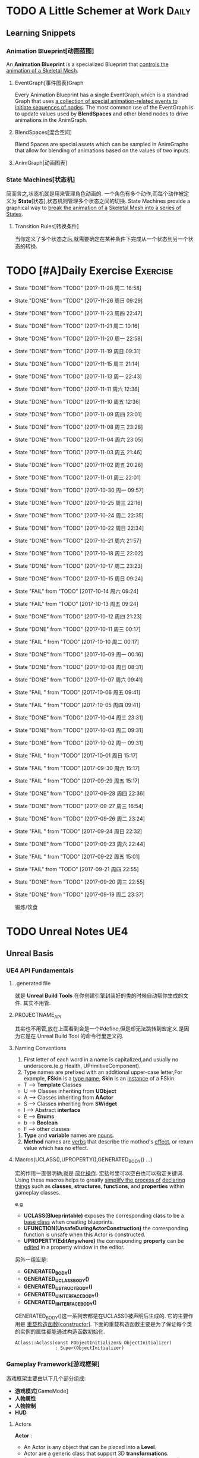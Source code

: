 * TODO A Little Schemer at Work                                         :Daily:
** Learning Snippets
*** Animation Blueprint[动画蓝图]
    An *Animation Blueprint* is a specialized Blueprint that _controls the_
    _animation of a Skeletal Mesh_.
**** EventGraph[事件图表]Graph
     Every Animation Blueprint has a single EventGraph,which is a standrad
     Graph that uses _a collection of special animation-related events to_
     _initiate sequences of nodes_.
     The most common use of the EventGraph is to update values used by
     *BlendSpaces* and other blend nodes to drive animations in the AnimGraph.
**** BlendSpaces[混合空间]
      Blend Spaces are special assets which can be sampled in AnimGraphs that
      allow for blending of animations based on the values of two inputs.
**** AnimGraph[动画图表]
*** State Machines[状态机]
    简而言之,状态机就是用来管理角色动画的.
    一个角色有多个动作,而每个动作被定义为 *State*[状态],状态机则管理多个状态之间的切换.
    State Machines provide a graphical way to _break the animation of a_
    _Skeletal Mesh into a series of States_.
**** Transition Rules[转换条件]
     当你定义了多个状态之后,就需要确定在某种条件下完成从一个状态到另一个状态的转换.

* TODO [#A]Daily Exercise                                          :Exercise:
  SCHEDULED: <2017-11-28 周二 23:30 +2d>
   :PROPERTIES:
   :LAST_REPEAT: [2017-11-29 周三 16:58]
   :END:

   - State "DONE"       from "TODO"       [2017-11-28 周二 16:58]
   - State "DONE"       from "TODO"       [2017-11-26 周日 09:29]
   - State "DONE"       from "TODO"       [2017-11-23 周四 22:47]
   - State "DONE"       from "TODO"       [2017-11-21 周二 10:16]
   - State "DONE"       from "TODO"       [2017-11-20 周一 22:58]
   - State "DONE"       from "TODO"       [2017-11-19 周日 09:31]
   - State "DONE"       from "TODO"       [2017-11-15 周三 21:14]
   - State "DONE"       from "TODO"       [2017-11-13 周一 22:43]
   - State "DONE"       from "TODO"       [2017-11-11 周六 12:36]
   - State "DONE"       from "TODO"       [2017-11-10 周五 12:36]
   - State "DONE"       from "TODO"       [2017-11-09 周四 23:01]
   - State "DONE"       from "TODO"       [2017-11-08 周三 23:28]
   - State "DONE"       from "TODO"       [2017-11-04 周六 23:05]
   - State "DONE"       from "TODO"       [2017-11-03 周五 21:46]
   - State "DONE"       from "TODO"       [2017-11-02 周五 20:26]
   - State "DONE"       from "TODO"       [2017-11-01 周三 22:01]
   - State "DONE"       from "TODO"       [2017-10-30 周一 09:57]
   - State "DONE"       from "TODO"       [2017-10-25 周三 22:16]
   - State "DONE"       from "TODO"       [2017-10-24 周二 22:35]
   - State "DONE"       from "TODO"       [2017-10-22 周日 22:34]
   - State "DONE"       from "TODO"       [2017-10-21 周六 21:57]
   - State "DONE"       from "TODO"       [2017-10-18 周三 22:02]
   - State "DONE"       from "TODO"       [2017-10-17 周二 23:23]
   - State "DONE"       from "TODO"       [2017-10-15 周日 09:24]
   - State "FAIL"       from "TODO"       [2017-10-14 周六 09:24]
   - State "FAIL"       from "TODO"       [2017-10-13 周五 09:24]
   - State "DONE"       from "TODO"       [2017-10-12 周四 21:23]
   - State "DONE"       from "TODO"       [2017-10-11 周三 00:17]
   - State "FAIL "      from "TODO"       [2017-10-10 周二 00:17]
   - State "DONE"       from "TODO"       [2017-10-09 周一 00:16]
   - State "DONE"       from "TODO"       [2017-10-08 周日 08:31]
   - State "DONE"       from "TODO"       [2017-10-07 周六 09:41]
   - State "FAIL "      from "TODO"       [2017-10-06 周五 09:41]
   - State "FAIL "      from "TODO"       [2017-10-05 周四 09:41]
   - State "DONE"       from "TODO"       [2017-10-04 周三 23:31]
   - State "DONE"       from "TODO"       [2017-10-03 周二 09:31]
   - State "DONE"       from "TODO"       [2017-10-02 周一 09:31]
   - State "FAIL "      from "TODO"       [2017-10-01 周日 15:17]
   - State "FAIL "      from "TODO"       [2017-09-30 周六 15:17]
   - State "FAIL "      from "TODO"       [2017-09-29 周五 15:17]
   - State "DONE"       from "TODO"       [2017-09-28 周四 22:36]
   - State "DONE"       from "TODO"       [2017-09-27 周三 16:54]
   - State "DONE"       from "TODO"       [2017-09-26 周二 23:24]
   - State "FAIL "      from "TODO"       [2017-09-24 周日 22:32]
   - State "DONE"       from "TODO"       [2017-09-23 周六 22:44]
   - State "FAIL "      from "TODO"       [2017-09-22 周五 15:01]
   - State "FAIL"       from "TODO"       [2017-09-21 周四 22:55]
   - State "DONE"       from "TODO"       [2017-09-20 周三 22:55]
   - State "DONE"       from "TODO"       [2017-09-19 周二 23:37]
       
       锻炼/饮食

* TODO Unreal Notes                                                     :UE4:
** Unreal Basis
*** UE4 API Fundamentals
**** .generated file
     就是 *Unreal Build Tools* 在你创建引擎封装好的类的时候自动帮你生成的文件.
     其实不用管.
**** PROJECTNAME_API
     其实也不用管,放在上面看到会是一个#define,但是却无法跳转到宏定义,是因为它是在 Unreal
     Build Tool 的命令行里定义的.
**** Naming Conventions
      1. First letter of each word in a name is capitalized,and usually 
         no underscore.(e.g Health, UPrimitiveComponent).
      2. Type names are prefixed with an additional upper-case letter,For 
         example, *FSkin* is a _type name_, *Skin* is an _instance_ of a
         FSkin.

      - T --> *Template* Classes
      - U --> Classes inheriting from *UObject*
      - A --> Classes inheriting from *AActor*
      - S --> Classes inheriting from *SWidget*
      - I --> Abstract *interface*
      - E --> *Enums*
      - b --> *Boolean*
      - F --> other classes

      3. *Type* and *variable* names are _nouns_.
      4. *Method* names are _verbs_ that describe the mothod's _effect_,
         or return value which has no effect.
       
**** Macros(UCLASS(),UPROPERTY(),GENERATED_BODY() ...)
      宏的作用一直很明确,就是 _简化操作_.
      宏括号里可以空白也可以指定关键词.
      Using these macros helps to greatly _simplify the process of_
      _declaring things_ such as *classes*, *structures*, *functions*,
      and *properties* within gameplay classes.
     
      e.g
      - *UCLASS(Blueprintable)*
        exposes the corresponding class to be a _base class_ when creating
        blueprints.
      - *UFUNCTION(UnsafeDuringActorConstruction)*
        the corresponding function is unsafe when this Actor is constructed.
      - *UPROPERTY(EditAnywhere)*
        the corresponding *property* can be _edited_ in a property window 
        in the editor.

      另外一组宏是:
      - *GENERATED_BODY()*
      - *GENERATED_UCLASS_BODY()*
      - *GENERATED_USTRUCT_BODY()*
      - *GENERATED_UINTERFACE_BODY()*
      - *GENERATED_IINTERFACE_BODY()*
      GENERATED_BODY()这一系列宏都是在UCLASS()被声明后生成的.
      它的主要作用是 _重载构造函数[constructor]_.
      下面的重载构造函数主要是为了保证每个类的实例的属性都能通过构造函数初始化.
      #+BEGIN_SRC C++
      AClass::Aclass(const FObjectInitializer& ObjectInitializer) 
                     : Super(ObjectInitializer)
      #+END_SRC
*** Gameplay Framework[游戏框架]
    游戏框架主要由以下几个部分组成:
    - *游戏模式*[GameMode]
    - *人物属性*
    - *人物控制*
    - *HUD*
**** Actors
     *Actor* : 
     - An Actor is any object that can be placed into a *Level*.
     - Actor are a generic class that support 3D *transformations*.
     - Actor can be created(spawned) and destroyed through gameplay code.
     简言而之,Actor就是 1) _存在于关卡中_ 2)可以被 _创造或销毁_ 的 3)具有3D _变换属性_ 的物体.

     *Pawn* :
     - The Pawn is the base class of all *Actors* that  _can be controlled by players or AI_.
       Pawn就是能被玩家或者AI *控制*[controlled] 的 *Actor*.
     - A Pawn is the physical representation of a player or AI entity within the world. 
       一个Pawn不仅有实体,并且还能与世界产生某些物理上的交互(如碰撞).

     *Character*
     - A *Character* is a *Pawn* With the addtion of a *CharacterMovementComponent*, a 
       *CapsuleComponent* and a *SkeletalMeshComponent*,which can walk, run, jump, fly 
       and swim through the world.
       一个 *Character* 就是多了 *人物移动*, *人物骨骼* 和 *人物碰撞体积*  等 *组件*[component]
       的 *Actor*.
**** Controllers
     *Controller* :
     Controllers are non-physical Actors that can _possess a Pawn to control its actions_.
     Controller是 1)不具有物理性质的 2)控制Pawn行动的 3)Actor.

     Controllers receive notifications for many of the *events* occuring for the Pawn they
     are controlling.
     Controller 会频繁的处理关于它控制的Pawn的 *事件* 的消息.(对玩家操作的实时反馈)
**** UI & Camera
***** UI
          A game interface generally consists of two main elements:
          - HUD
          - User Interface

       *HUD*[Heads Up Display]
      主要用来 *Display*[表现] 玩家当前的状态(生命值,道具,所处地图位置等)
      通常这些信息是 *non-interactive*[不可交互]的.

      *UI*[User Interface]
      主要用来对游戏参数进行设置,最典型的例子就是 *菜单*[menu].
      它是可 *交互*[interactive] 的对象.

      *Canvas*
      The Canvas is an object that can be used during the render loop of the HUD to draw 
      elements - _text,texture and material tiles_.

      *Slate*
***** Camera
****** CameraComponent
       Camera在游戏中的作用如同人的眼睛.每个 *PlayerController* 都有一个 *Camera*.
       在UE4里, *CameraComponent* 可以设置两种 *模式*[mode],
       - Perspective[透视]
         在透视模式下,观察到的东西符合近大远小的规则,看起来更具有立体感.
       - Orthographic[正交]
         正交模式下,看东西更像是平面的.
         *FOV*(field of view)[视场]
****** PlayerCameraManager
             它是一个CameraManager,主要作用在于:
             - blending pending view targets.
             - debug cameras triggered console commands.
             - queries the *ViewTarget* for what to do for the camera's viewpoint.
             - all other camera settings.
               
               *ViewTarget*[观察目标]
               作用在于给 *PlayerCameraManager* 一个理想的 POV(Point of View),
               一个 *ViewTarget* 包含了以下三个信息:
               1. target Actor
               2. Controller of the target Actor
               3. PlayerState
****** SprintArm[弹簧臂]
           SprintArm的主要作用就是在处理人物移动时,摄像头不会及时跟随,而是像弹簧一样
           通过一定的收缩时间来体现镜头的跟随.
**** Rules of a Game[游戏规则]
         描述游戏的 *规则*.
         有两个类来处理游戏的相关信息:
         1. *GameMode*
           主要用于设定游戏规则,比如:
            - 呈现的人物数量,允许的最大人物上限.
            - 人物怎样出现在游戏中,比如初始位置等.
            - 是否可以暂停游戏.
            - 胜利条件/失败条件.
         2. *GameState*
            游戏开始后发生的 _游戏规则相关的事件信息_ 需要被所有玩家共享和同步,包括有:
            - 游戏运行时间(运行了多久)
            - 每个player加入的时间
            - 游戏是否已经开始
*** Gameplay Elements[游戏元素]
    
* TODO [#A] D3D Learning                                              :D3D:
** TODO 0.MATHEMATICAL PREREQUISITES
*** DONE 0.1 Vector Algebra
    CLOSED: [2017-09-13 周三 17:26]
    *Vector*[向量],是电子游戏里最基础的数学元素.我们可以用向量来表现很多东西:
    *position*[位置], *displacements*[位移], *direction*[方向],
    *velocity*[速度], *force*[力] 等等.
    --> *computer graphics* / *collision detection* / *physical simulation*

**** Vectors[向量]
     向量,就是具有 *大小*[magnitude]和 *方向*[direction]的 *量*[quantity].
     我们把向量箭头位置叫做 *head*[头],相反位置叫做 *tail*[尾].
     (tail)---->(head)

     - Quantities that possess _both magnitude and direction_ are called
       *vector-valued quantities*.
       e.g
       forces,displacements,velocities.

     - Or just _specify pure directions_.

**** Vectors and Coordinate Systems
     在定义了vector之后,我们必须要考虑在三维空间内怎么描述它.
     因而,诞生了 *3d coordinate system*[三维坐标系],它可以将所有的vector的 *tail* 
     都放到 *origin* [原点].
     这样,我们就可以通过vector的 *head* 的位置信息来描述一个vector,v = (x,y,z).
     所以,在不同的坐标系中,同一个vector会有不同的坐标.
     *注意* 
     在本书中,术语 _frame = frame of reference = space = coordinate system_.
     在3D游戏中,我们会用到多个不同的参考坐标系,所以,我们需要学习怎么实现不同参考系的转换.

**** Left-Handed Versus Right-Handed Coordinate Systems
     在Direct3D里我们采用左手坐标系.左手和右手坐标系的区别在于z轴的方向.
     左手坐标系z轴指向远离我们的地方,而右手坐标系z轴向我们靠近.
**** Basic Vector Operations
      我们定义vector的四个运算.
     - *equality*[相等]
       e.g
       u(ux,uy,uz), v(vx,vy,vz)
       if (ux == vx && uy == vz && uz == vz)
       then u=v;
     - *add*[加法] *sub*[减法]
       e.g
       u(ux,uy,uz), v(vx,vy,vz)
       u+v == (ux+vx,uy+vy,uz+vz);
       u-v == (ux-vx,uy-vy,uz-vz);
     - scalar * vector [标量与vector的乘法]
       scalar k, vector v(vx,vy,vz)
       k*v = (kvx,kvy,kvz)

**** Length and Unit Vectors[长度和单位向量]
     向量的 *模* 就是 _有向线段的长度[length]_.
     取向量的 *模*: ||u|| = Sqrt(x^2+y^2+z^2)

     带有方向的vector: u
     *Unit Vector*[单位向量]
     单位向量就是 _模为1的向量_.
     u^ = u/||u|| = (x/||u||, y/||u||, z/||u||)
     ||u^|| = ||u||/||u|| = 1

**** The Dot Product [点积]
     The dot product is _a form of vector multiplication that results in a_
     *scalar value*. ---> 也可以叫做 *scalar product*[标量积]
     运算规则如下: u . v = uxvx + uyvy + uzvz
     可以看出来,其实点积的结果就是 _每个对应坐标的积相加之和_.
     但是从定义很难看出来它的几何意义,根据 *余弦定理*[law of cosines],可以得出:
     u . v =  ||u|| ||v|| cosθ (0 <= θ <= 180°)
     θ表示的是u和v之间的角度.
     根据这个等式,我们可以得出一些有用的东西:
     - if u . v == 0 , then u ⊥ v.
     - if u . v > 0 , then θ < 90°
     - if u . v < 0 , then θ > 90°
     *注意* 正交[orthogonal] = [垂直]perpendicular , 一个意思.
     点积的几何意义很重要,几乎应用到了图形学的各个方面.其中一个几何意义就是 *投影*[projection]
     所谓 *投影* 到底是什么?
     假设我们有一个 *unit vector*[单位矢量]n和另一个矢量p,n.p的结果就是,p的投影.
     形象的解释就是,有一个光源x,它发出的光线是与单位矢量n垂直(正交)的,而另一个矢量p在这个光源下的
     投射到单位矢量n所平行或者延伸处的影子,就是n.p的值,也就是p的投影.

**** Orthogonalization[正交]]
      如果一个集合中的vector _为单位向量且互相垂直[orthogonal]_,那么我们把它叫做
      *orthonormal*[正交化].
      *orthogonal*(一对一) --> *orthonormal*(一对多)
      
      p = projn(v).
      p是v的正交投影,n是unit vector,v是一个vector.

      *Gram-Schmidt Orghogonalization*[格拉姆-施密特正交化]
      1. Set w0 = v0;
      2. For 1<= i <= n-1 , Set wi = vi - sigma(j=0,i-1)projwj(vi)
      3. normalization: Set wi = wi/||wi||

**** The Cross Product[叉积]
     相较于点积,叉积的运算结果是一个vector.
     并且,叉积只在3d vector中定义.
     w =  u x v = (uyvz-uzvy, uzvx-uxvz, uxvy-uyvx)
     叉积的运算结果就是一个同时垂直于u和v的vector.
     一个问题是我们需要注意它的方向.
     同时,u x v != v x u , u x v = -(v) x u.

**** Points
**** position vector[位置向量]
      在3D空间里,我们需要一个向量来标准化方向和位置,这个向量就被我们叫做 *position vector*.
**** XNA Math Vectors
     XNA是一个独立于DirectX3D的数学库.
     在Windows上,XNA使用 *SSE2* (Streaming SIMD Extensions 2)指令集.
     通过128-bit宽度的 *SIMD* (single instruction multiple data)寄存器,
     SIMD指令集可以使用1个指令操作4个32-bit的float或int变量.
     
**** Vector Types
      - Use XMVECTOR for _local or global variables_.
      - Use XMFLOAT2,XMFLOAT3,XMFLOAT4 ffor _class data members_.
      - Use loading functions to convert from XMFLOAT* To XMVECTOR before
        doing calculations.
      - Do calculations with XMVECTOR instance.
      - Use storage functions to convert from XMVECTOR to XMFLOAT*.

**** Loading and Storage Methods
      - XMFLOAT* --> XMVECTOR
        #+BEGIN_SRC C++
        //Loads XMFLOAT to XMVECTOR
        XMVECTOR XMLoadFloat2(CONST XMFLOAT2* pSource);
        XMVECTOR XMLoadFloat3(CONST XMFLOAT3* pSource);
        XMVECTOR XMLoadFloat4(CONST XMFLOAT4* pSource);
        #+END_SRC

      - XMCOLOR --> XMVECTOR
        #+BEGIN_SRC C++
        XMVECTOR XMLoadColor(CONST XMCOLOR* pSource);
        #+END_SRC

      - XMVECTOR --> XMFLOAT*
        #+BEGIN_SRC C++
        //store XMVECTOR into XMFLOAT*
        VOID XMStoreFloat2(XMLFLOAT2* pDestination,FXMVECTOR V);
        VOID XMStoreFloat3(XMLFLOAT3* pDestination,FXMVECTOR V);
        VOID XMStoreFloat4(XMLFLOAT4* pDestination,FXMVECTOR V);
        #+END_SRC

      - XMVECTOR --> XMCOLOR
        #+BEGIN_SRC C++
        // Loads XMVECTOR into XMCOLOR
        VOID XMStoreColor(XMCOLOR* pDestination, FXMVECTOR V);
        #+END_SRC
**** Summary
     1. Vector
        向量,就是具有 *大小*[magnitude]和 *方向*[direction]的 *量*[quantity].
     2. Vector Operations
        u(ux,uy,uz),v(vx,vy,vz).
        +:
        u+v == (ux+vx,uy+vy,uz+vz);
        -:
        u-v == (ux-vx,uy-vy,uz-vz);
        scalar*:
        ku == (kux,kuy,kuz);
        length:
        ||u|| == sqrt(x^2 + y^2 + z^2)
        
        normalization:
        u^ == u/||u|| == (x/||u||,y/||u||,z/||u||);

        dot product:
        u.v == (ux+vx,uy+vy,uz+vz);

        projn:
        p == projn(W) == (w*n)/||n^2||)n

        cross product:
        uxv = (uyvz-uzvy,uzvx-uxvz,uxvy-uyvx);
*** TODO 0.2 Matrix Algebra
    在3D图形学里,我们使用 *矩阵*[matrix] 来描述 *几何变换*[geometric transformations].
    几何变换包括:
     - *缩放*[scaling]
     - *旋转*[rotation]
     - *translation*[平移]
    本章学习目标:
     - 了解矩阵及矩阵运算.
     - 了解如何将向量-矩阵乘法视为一个 *线性组合*[linear combination]
     - 学习 *单位矩阵*[identity matrix], *转置矩阵*[transpose], 
       *行列式*[determinant], *逆矩阵*[inverse]. 
**** Definition
     An mxn matrix M is a _rectangle array of real numbers with m rows_
     _and n colums_.
     The numbers in a matrix are called *elements* or *entries*.

     只有一行或者一列的矩阵是特殊矩阵,被称作 *行向量*[row vectors] 或者 
     *列向量*[column vectors].

     现在我们来定义矩阵上的 *equality*, *addtion*, *scalar multiplication* 和
     *subtraction*.
     
     1. 当且仅当两个矩阵的对应元素相等时,矩阵才相等.同时,这两个矩阵必须具有相同的行数和
        列数.
     2. 矩阵加法实质是两个矩阵的每个对应元素相加.这两个矩阵必须具有相同的行数和
        列数. 
     3. 矩阵的标量乘法就是将标量与矩阵的每个元素相乘.
     4. 矩阵减法通过矩阵加法和标量乘法实现. A - B = A + (-1*B) = A + (-B)
**** Matrix Multiplication
**** Definition
      矩阵乘法实现点和向量的变换,并通过矩阵乘法将一系列的变换组合在一起.
      *在此处表示任意,而不是乘法
      if A: m x n , B: n x p ,then AB --> m x p
      Cij = Ai* . B*j
      e.g
      矩阵的行:
      A11 A12 A13     <-  A1* ->
      A21 A22 A23  =  <-  A2* ->
      A31 A32 A33     <-  A3* ->
      A1* = [A11,A12,A13]
      A2* = [A21,A22,A23]
      A3* = [A31,A32,A33]

      矩阵的列:
      A11 A12 A13       |    |    |
      A21 A22 A23  =  A*1   A*2  A*3
      A31 A32 A33       |    |    |
      A*1 = [A11,A21,A31]
      A*2 = [A12,A22,A32]
      A*3 = [A13,A23,A33]

      矩阵A的列数必须要与矩阵B的行数相同才能计算乘积C.
**** Vector-Matrix Multiplication
      矩阵乘法表示矩阵和矩阵相乘,可以分解为多个向量与矩阵分别相乘,
      而向量与矩阵相乘可以分解为向量分别与多个向量的点积之和.
      Cij = Ai* . B*j
      
      vector-matrix multiplication
                   [A11 A12 A13]           
      uA = [x,y,z] [A21 A22 A23] = [x,y,z] [A*1 A*2 A*3]
                   [A31 A32 A33]                 

      uA = [u.A*1 u.A*2 u.A*3] = [xA11+yA21+zA31 xA12+yA22+zA32 xA13+yA23+zA33]
         = [xA11,xA12,xA13] + [yA21,yA22,yA23] + [zA31,zA32,zA33]
         = x[A11,A12,A13] + y[A21,A22,A23] + z[A31+A32+A33]
         = xA1* + yA2* + zA3*

      uA = xA1* + yA2* + zA3*
      
**** The Transpose Matrix
      转置矩阵,就是将矩阵的行和列互换.假设一个矩阵:
      M : m x n
      MT : n x m (转置矩阵)

      转置矩阵有以下性质:
      (A+B)T = AT + BT --> 分配律
      (cA)T = cAT --> 标量无关
      (AB)T = BTAT
      (AT)T = A
      (A-1)T = (AT)-1
**** The Identity Matrix
     单位矩阵,是指 _行和列相等且除了对角线元素为1其他元素都为0的矩阵_.
     假设 A : m x n , B : n x p , I : n x n
     AI = A and IB = B
     总体来说就是,矩阵和单位矩阵相乘不会改变此矩阵.就像自然数乘法中的1一样.
     如果M是一个正方形矩阵,则有
     MI = IM = M.
**** The Determinant of a Matrix
     *Determinant*[行列式],是一个特殊的函数,它可以 _将一个正方矩阵映射成实数_,
     *正方矩阵*[square matrix]被表示为 detA.
     在几何意义上,它表示是向量围成部分的体积.(描述了线性变换对体积所造成的影响)
     所以问题在于,为什么需要 *矩阵行列式*?
     答案是:
     1. 为了得到它的 *逆矩阵*[inverse of a matrix].
     2. 可以证明,当且仅当正方矩阵A的行列式 detA!=0时,它才可逆.
**** Matrix Minors     
      余子式,给定矩阵 A: m x n,余子式Aij是指删除了第i行和第j列后的(n-1)x(n-1)矩阵.
      假设有矩阵A:
          A11 A12 A13
      A = A21 A22 A23
          A31 A32 A33
      
      余子式(A11):
            A22 A23
      A11 = A32 A33
      
      余子式(A22)
      A22 = A11 A13
            A31 A33
      余子式(A13)
      A13 = A21 A22
            A31 A32
****** Definition
       The determinant of a matrix is defined recursively.
       行列式是用递归定义的.
       一个4X4矩阵的行列式是3X3矩阵,一个3X3矩阵的行列式是一个2X2矩阵,
       一个2X2矩阵的行列式是1X1矩阵.(det[A11] = A11)
       
* SOMEDAY [#B] Game Design Books[0/2]                            :GameDesign:
   Things need to learn at this moment
** SOMEDAY 游戏设计的236个技巧
** SOMEDAY 游戏设计艺术

* SOMEDAY [#C] Games[0/3]                                          :GamePlay:
*** SOMEDAY The Witness
*** SOMEDAY 天空之剑
*** SOMEDAY 风之杖
* SOMEDAY [#C] C++ Notes                                                :Cpp:
** Part1 C++基础[C++ Basics]
*** 声明和定义[declaration & defination]
**** 变量[variable]
     一个有名字的,可供程序操作的 *存储空间*.
     1. 每个变量都有其 *数据类型*.
     2. 在C++中, *变量[variable]* 和 *对象[object]* 基本等价.

**** 声明[declaration]
     规定 *变量* 的类型和名字,使得名字为程序所知.
     一个文件若想使用别处定义的名字则必须包含对那个名字的声明.

**** 定义[defination]
     规定 *变量* 的类型和名字,同时申请 *存储空间*,也可能为变量赋一个 *初始值*.
     tips
     变量 _能且只能_ 被定义一次,但可以被多次声明.
     e.g
     #+BEGIN_SRC C++
        extern int j; //声明
        int j; //声明并定义
        extern double pi = 3.14; //定义
     #+END_SRC

*** 初始化和赋值[initialization & assignment]
**** 初始化[initialization]
     1. 在创建变量时赋予其一个初始值.
     2. 赋值[assignment]
        将当前值擦除,以新的值来代替.
*** 指针和引用[pointer & reference]
**** 复合类型[compound type]
     复合类型* 是指基于其它类型定义的类型.
     *指针[pointer]* 和 *引用[reference]* 是其中之一.

**** 指针
     指针是指向另外一种类型的 *复合类型*.
     1. 指针本身是一个 *对象*,允许对指针 *赋值* 和 *拷贝*,
        同时指针可以在生命周期内指向几个不同的对象.
     2. 指针无须在定义时 *初始化*,但是未初始化的指针的值是 _不确定_ 的.
     3. 指针 *存放* 某个对象的 *地址*,通过 *解引用符[dereference]* 来获取该 _对象的值_.

**** 引用
     引用是 *对象的别名*.
     1. 引用必须被 *初始化*.
     2. 引用无法重新绑定到 *另外的对象*.

*** 常量[const]
    1. 如何区分 *常量指针* 和 *指向常量的指针*
       const在*左边,是 *指向常量的指针* , const在*右边,是 *常量指针*.
       e.g
       #+BEGIN_SRC C++
       int i = 0;
       const int* p = &i; //指向常量的指针
       int * const p = &i; //常量指针,
       #+END_SRC

*** 内联[inline]
*** 内联函数[inline function]
    _在编译时展开的函数(避免函数开销)_,通常代码量较小.
    为什么要使用内联函数?
          1. 为什么要使用函数?
             a. 使用函数可以有效减少重复代码量.
             b. 使用函数是代码更具可读性.
          2. 为什么要内联?
             a. 函数调用有开销,影响效率.
             b. 内联函数在编译时展开,无函数开销.
             e.g
             #+BEGIN_SRC C++
               class Screen
               {
               public:
               using pos = std::string::size_type;
               Screen() = default;
               Scrren(pos ht, pos wd, char c) : height(ht), width(wd), contents(ht*wd, c) {};
               char get() const { return contents[cursor]; }; //隐式内联
               inline char get(pos ht, pos wd) const; //显示内联
               Scrren& move(pos ht, pos wd); //可在类定义外设置为内联
               private:
               pos cursor = 0;
               pos height = 0, width = 0;
               std::string contents;
               };

               char Screen::get(pos ht,pos wd) const
               {
                 .....
               } //必须在同一文件中
               inline Screen& Screen::move(pos ht,pos wd)
               {
                 .....
               }//必须在同一文件中
             #+END_SRC
             tips
             声明为inline的类成员函数,声明和定义必须在 _同一个文件中(.h)_.

*** 字符串,矢量和数组[string,vector & array]
**** using
     用于使用命名空间[namespace]的命令.
**** 作用域操作符::
     表示 *编译器* 应该从::左边的 *作用域* 中查找::右侧的名字.
     e.g
     #+BEGIN_SRC C++
        using namespace std;
        using std::cout;
     #+END_SRC
     tips
     头文件 _不应该_ 包含using声明
     因为头文件的内容会 _拷贝到其他引用它的文件_ 中去.

**** 数组[array]
     存放相同类型对象的 *容器[container]*.
     1.) 数组是一种 *复合类型*.
     2.) 数组大小是固定的.
     3.) 不允许 *拷贝* 和 *赋值*.

**** 数组和指针
     e.g
     #+BEGIN_SRC C++
        string nums[] = {"one","two","three"};
        string* p = &nums[0]; //与下面等价
        string* p = nums;
     #+END_SRC

     C++11中通过 *begin()* 和 *end()* 获取数组 *首指针* 和 *尾指针*:
     e.g
     #+BEGIN_SRC C++
        int ia[] = {0,3,5,11,7,-55};
        int* beg = begin(ia);
        int* last = end(ia);
        for(auto i = beg; i!= last ; ++i)
        {
          cout<<*i<<endl;
        }
     #+END_SRC

*** 函数[function]
**** 函数[function]
     _被命名了的代码块._ 一个函数包括以下部分:
     返回类型 + 函数名 + 参数列表(>=0) + 函数体
     int xxx(int y) {}

**** 形参[parameter]和实参[argument]
     实参是形参的 *初始值*,以对应顺序用实参初始化形参.

**** 局部静态对象[local static object]
     正常情况下,在函数体内的变量会在函数块执行结束后销毁,在某些时候,我们希望某个
     局部变量能在函数调用后继续存在,所以需要将该对象定义为static.
     1. 局部静态对象在 _第一次_ 函数被调用后就初始化,在 _程序终止_ 时被销毁.

*** 类[classes]
**** 类的基本思想:
     数据抽象[data abstraction]
     依赖于 *接口[interface]* 和 *实现[implementation]* 相分离的技术.
     封装[encapsulation]
     实现类的接口和实现的分离.
     优点:
     1. 确保用户代码不会无意间破坏封装对象的状态.

**** 成员函数[member function]
     也叫 *方法[method]*,是定义为 _类的一部分_ 的函数.

**** this
     当我们调用某个成员函数时,其实是在 _替某个对象_ 调用它.
     成员函数通过名为 this 的额外的隐式参数来访问调用它的对象.
     this是一个 *常量指针*,指向类生成的具体对象.
     e.g
     #+BEGIN_SRC C++
        Sales_data total;
        total.isbn() == Sales_data::isbn(&this); //伪代码
        this->isbn() == (*this).isbn();
     #+END_SRC

     tips
     之所以要使用this,主要原因不是要用它来调用成员函数,而
     是需要把 _调用函数的对象当成一个整体来访问_.

**** 构造函数[constructor]
     类通过一个或多个特殊的成员函数来控制其对象初始化的过程,这些成员函数就叫
     *构造函数*.
     只要对象被创建,就会执行构造函数.
     构造函数初始值列表[constructor initialize list]
     e.g
     #+BEGIN_SRC C++
        Sales_data(cosnt std::string &s):bookNo(s),units_sold(0),revenue(0){}
        Sales_data(const std::string &s)
        {
          bookNo(s);
          units_sold(0);
          revenue(0);
        }
     #+END_SRC
            1. 上述两个构造函数都在对对象进行初始化,但是第二种初始化的方式实质上是先让数据成员以默认
               值初始化,再对数据成员赋值,进行了不必要的操作.
            2. 当成员是const或者引用时,必须在 *构造函数初始值列表* 中初始化.
               e.g
               #+BEGIN_SRC C++
               class Initial
               {
                 public:
                 Initial(int ii);
                 private:
                 int i;
                 const int ci;
                 int& ri;
               }
               Initial::Initial(int ii)
               {
                 i = ii; //ok
                 ci = ii; //error
                 ri = i; //error
               }
               Initial::Initial(int ii):i(ii),ci(ii),ri(ii)
               {
               } //ok
               #+END_SRC
               _推荐第一种_ 初始化方式.

**** 拷贝[copy],赋值[assignment]和析构[destructor]
     之所以需要手工管理,是因为在类需要分配 _类对象之外_ 的资源时,默认的合成版本往往会失效.
     需要管理 *动态内存* 的类,几乎都要手动管理.(涉及到指针)

**** 友元[friend]
     若需要 _其他类或者函数_ 访问当前类的非公有成员,则需要让其他类或者函数成为当前类的友元.
     友元不是类的成员,所以不受它所在区域的访问控制级别(public,protected,private)的约束.
     此外,友元函数可以 _定义在类的内部_,这样它是 *隐式内联* 的.
     优点:
            1. 解决了必要情况下的访问问题.
            2. 提高了运行效率(避免了频繁的函数调用带来的开销).
               缺点:
               1. 破坏了封装
               总体 _不推荐_.
               tips
               尽量把友元的声明和类本身放在 _同一个头文件_ 中.

**** 类的声明,也叫前向声明[forward declaration]
     不完全类型[incomplete type]
     类可以处于 _声明却未定义_ 的状态,我们把这种情况叫做 *不完全类型*.
     我们已知有这个类类型,却不了解它具体包含哪些成员.
     应用范围:
     1. 定义指向这种类型的指针或引用.
     2. 声明(但不定义)以不完全类型作为参数或者返回类型的函数.
        e.g(链表的实现)
        #+BEGIN_SRC C++
        class Link_Screen
        {
          Screen Window;
          Link_Screen* next;
          Link_Screen* prev;
        }
        #+END_SRC
**** 默认构造函数[default constructor]
     当对象被 *默认初始化* 或 *值初始化* 时自动执行默认构造函数.
     合成的默认构造函数[synthesized default constructor],即由 _编译器创建_ 的构造函数.
     1. 默认初始化在以下情况发生
        - 当我们在 _块作用域内_ 不使用任何初始值定义一个 *非静态变量* or *数组* 时.
        - 当一个类本身含有 *类类型成员* and 使用 *合成的默认构造函数* 时.
        - 当类类型成员没有在 *构造函数初始值列表* 中显示的初始化时.
     2. 值初始化在以下情况发生
        - 在数组初始化的过程中如果我们提供的初始值少于数组的大小时.
        - 当我们不使用初始值定义一个局部静态变量时.
        - 当我们通过如T()的表达式显示的请求值初始化时,T是类型名.
        tips
        在实际中,如果定义了其他构造函数,那么最好也提供一个默认构造函数.
**** 隐式类类型转换
     1. 隐式的类类型转换只出现于构造函数 _仅有一个实参_ 时.
        通常我们把这种构造函数叫做 *转换构造函数[converting constructor]*.
        e.g
        #+BEGIN_SRC C++
        string null_book = "9-99-999";
        item.combine(null_book); //隐式转换为Sales_item(null_book)
        #+END_SRC
     2. 同时,编译器只会自动地执行 _一步类型转换_.
        e.g
        #+BEGIN_SRC C++
        item.combine("9-99-999"); //error,"9.."->string->Sales_item 不止一步
        item.combine(string("9-99-999")); //ok,(显示)string->(隐式)Sales_item
        item.combine(Sales_item("9-99-999")); //ok,(隐式)string->(显示)Sales_item
        #+END_SRC
     3. 如何 _抑制_  构造函数定义的隐式转换.
        将构造函数声明为 *explicit[显示的]*.
        同时,explicit构造函数只能用于 _直接初始化_.而非 _拷贝形式的(使用=)_ 初始化.
        e.g
        #+BEGIN_SRC C++
        Sales_item item1(null_book); //ok
        Sales_item item2 = null_book; //error
        #+END_SRC
**** 类的静态成员[static member]
     1. 与 _类本身_ 而不是它的对象相关的成员.
     2. 同样, *静态成员函数* 也 _不与对象绑定_ and _不包含this指针_ and _不能声明成const_.
     3. 通过作用域访问符::来直接访问静态成员 or obj.fun() or obj->fun().
     4. 不由类的构造函数初始化 and 必须在 _类的外部定义和初始化_ 每个静态成员.
     5. 一旦被定义,将存在于程序的整个生命周期中.
     6. 静态数据成员可以是 *不完全类型*.

        e.g
        #+BEGIN_SRC C++
      class Account
      {
      public:
      Account() = default;
      Account(string s,double n,double nn):owner(s),amount(n), interestRate(nn){}; //error
      void calculate() { amount += amount * interestRate; };
      static double rate() { return interestRate; }; //ok
      const static double rate() { return interestRate; }; //ok
      static double rate() const { return interestRate; }; //error
      private:
      string owener;
      double amount;
      static double interestRate;
      };
        #+END_SRC
**** 静态成员函数[static member  function]
     1. 可以通过类名或者类的对象来调用静态成员函数.
        e.g
        #+BEGIN_SRC C++
        class Point
        {
          public:
          void init();
          static void output();
        }
        Point::init(); //error
        Point::output(); //ok
        Point p;
        p.init(); //ok
        p.output(); //ok
        #+END_SRC
     2. 静态成员函数中 _不能引用非静态成员_.
        因为静态成员函数属于类而不是对象,在对象初始化之前就已经定义,而非静态成员必须在对象初始化后
        才定义.
     3. 类的非静态成员函数可以使用类的静态成员.
        原理同上.
     4. 类的静态成员变量 _使用前必须初始化_.

** Par2 标准库[STL]
*** IO
    0. 流[stream]
       术语 *流*,表示一个 *字符序列*,意味着 _从IO设备读出_ or _写入IO设备_.
       *流* 想要表达的是,随着时间推移,字符是 _顺序生成或消耗_ 的.
       a. 向流写入数据
       输出运算符[<<]
       <<运算符接受两个对象:左侧的运算对象必须是一个ostream对象,右侧的运算符
       对象是 _要打印的值_.运算符将 _给定的值_ 写入到给定的ostream对象中.
       <<运算符的计算结果就是其 _左侧运算对象_.
       (实质上是把右侧的值放到ostream中,然后再把流输出到IO)
       #+BEGIN_SRC C++
          cout << "Enter two ..." << endl;
       #+END_SRC
       b. 从流读取数据
       输入运算符[>>]
       >>运算符接受一个istream作为其左侧对象,接受一个对象作为右侧对象,它从给定
       的istream读入数据,并 _存入给定对象中_.
       >>运算符返回 _左侧的运算对象_ 为计算结果.
       (实质上是从IO中读取数据放到istream中,再把istream中的数据存入运算符右侧
       对象)
    1. IO库类型和头文件
       | 头文件   | 类型                                     |
       | iostream | istream ostream iostream                 |
       | fstream  | ifstream ofstream fstream                |
       | sstream  | istringstream ostringstream stringstream |

       总结就三个, *流* | *文件* | *string* |
       iostream -> fstream (fstream 继承自 iostream)
       iostream -> stringstream (stringstream 继承自 iostream)

    2. IO对象 _无拷贝和赋值_
       由于不能拷贝IO对象,所以我们不能将 _形参或返回类型_ 设置为流类型.
       通常情况下,以 *引用* 的方式传递和返回流.
       同样,传递和返回的引用也不能是 const 的.
       e.g
       #+BEGIN_SRC C++
       ofstream out1,out2;
       out1 = out2;       //error,no assignment
       ofstream print(ofstream); //error,can not initialize
       out2 = print(out2) ;; //error,no copy
       #+END_SRC

    3. 输出缓冲[output buffer]
       每个输出流都管理一个缓冲区,用来保存程序 _读写的数据_.
       有了缓冲机制,操作系统可以将程序的 _多个输出操作_ 合成 _单一的_ *系统级写操作*.
       而由于写操作可能很 *耗时*,将多个输出操作合为单一的写操作可以带来很大的性能提升.

       导致缓冲刷新的原因有很多:
       - 程序正常结束,作为main函数的return操作的一部分,缓冲刷新被执行.

       - 缓冲区满时,需要刷新缓冲,而后新的数据才能写入缓冲区.

       - 可以使用 *操纵符* 如endl来 _显示刷新_ 缓冲区.

       - 在每个输出操作后,可以使用操纵符unitbuf设置流的内部状态来清空缓冲区.

       - 一个 *输出流* 可能被关联到另一个流.在此情况下,当读写被关联的流时,关联到的流的缓冲区
         会被刷新.

    4. 刷新输出缓冲区
       e.g
       #+BEGIN_SRC C++
       cout << "hi!" << endl;  //输出hi和一个 换行符,然后刷新缓冲区
       cout << "hi!" << flush; //输出hi,然后刷新,不附加任何额外字符
       cout << "hi!" << ends;  //输出hi和一个 空字符,然后刷新缓冲区
       #+END_SRC

       unitbuf
       如果每次输出后都想刷新缓冲区,则使用unitbuf.
       e.g
       #+BEGIN_SRC C++
       cout << unitbuf;   //开始unitbuf
       cout << ...
       ...
       cout << nounitbuf; //关闭unitbuf,回到正常刷新状态
       #+END_SRC
**** 文件输入输出
     fstream定义了三个类型来支持文件输入/输出:
     - ifstream *从* 一个给定文件 _读取数据_.
     - ofstream *向* 一个给定文件 _写入数据_.
     - fstream 读写 _给定文件_.

     - 文件模式[file mode]
       用来指出如何使用文件.
       每个文件流类型都定义了一个默认的文件模式.
       a. 与ifstream关联的文件默认以in模式打开.
       b. 与ofstream关联的文件默认以out模式打开.
       c. 与fstream关联的文件默认以in和out模式打开.

       | in     | 以只读方式打开               |
       | out    | 以写方式打开                 |
       | app    | 每次操作前均定位到文件末尾   |
       | ate    | 打开文件后立即定位到文件末尾 |
       | trunc  | 截断文件(截断:重写)          |
       | binary | 以二进制方式进行IO           |
       e.g
       #+BEGIN_SRC C++
       //file1被截断
       ofstream out("file1"); //默认以输出模式打开并截断文件
       ofstream out2("file1", ofstream::out); //隐含的截断文件
       ofstream out3("file1", ofstream::out | ofstream::trunc); //显示的...
       //为了保留文件内容,必须显示指定app模式
       ofstream app("file2", ofstream::app); //默认以输出模式
       ofstream app2("file2", ofstream::out | ofstream::app); //显示的...
       #+END_SRC
**** String流
     1. istringstream
        当我们的某些工作是对整行文本进行处理,而其他一些工作是处理行内的单个单词,通常
        可以使用istringstream.
        e.g
        #+BEGIN_SRC C++
        struct PersonInfo
        {
        std::string name;
        std::vector<std::string> phones;
        };
        std::vector<PersonInfo> getline_PersonInfo()
        {
        std::string line, word;
        std::vector<PersonInfo> people;
        while (getline(std::cin,line))
        {
        PersonInfo info;
        std::istringstream record(line);
        record >> info.name;
          while (record >> word)
          {
          info.phones.push_back(word);
          }
          people.push_back(info);
        }
        return people;
        }

        #+END_SRC
     2. 当我们逐步构造输出,希望最后一起打印时,ostringstream是很有用的.

*** 容器[container]
   
    **
    **
    **
    **
    **
*** 动态内存[dynamic memory]
**** 内存分类
     - 栈[heap]
       由编译器 _自动创建和销毁_.用于保存定义在函数内的非static对象,仅在 _定义的程序块运行时_ 存在.

     - 静态内存[static memory]
       由编译器 _自动创建和销毁_,用于保存局部static对象和类static数据成员.在 _程序结束时_ 销毁.

     - 堆[heap],也叫自由空间[free memory]
       用于存储 *动态分配[dynamically allocate]* 对象.
**** 智能指针
     默认的动态内存管理使用 new 和 delete.但在正确的时间释放内存很困难,所以才有了 *智能指针*.
     1. shared_ptr
        允许多个指针指向同一个对象.
        e.g
        #+BEGIN_SRC C++
        shared_ptr<string> p1 = make_shared<string>("what"); //ok
        cout<<p1.use_count(); //1
        auto q(p);
        cout<<p1.use_count(); //2
        cout<<q.use_count(); //2
        #+END_SRC
     2. unique_ptr
        独占该对象.
        当unique_ptr被销毁时,它绑定的对象也随之销毁.
        不支持普通的 *拷贝* 和 *赋值*.
        e.g
        #+BEGIN_SRC C++
        unique_ptr<double> p1; //ok
        unique_ptr<double> p2(new double(42)); //ok
        auto p3(p2); //error
        auto p4 = p2; //error
        #+END_SRC
     3. weak_ptr
        弱引用,指向shared_ptr所管理的对象.

     使用动态内存出于以下三种原因之一:
     1. 程序不知道自己需要使用 _多少对象_.
     2. 程序不知道所需对象的准确类型.
     3. 程序需要对象间 _共享类型_.
*** 泛型算法[generic algorithm]
    叫它泛型:
    可以将它用于不同类型的元素和多种容器类型.
    叫它算法:
    它实现了一些经典算法的 *公共接口*,如排序和搜索.

**** 泛型算法的特点
     1. 泛型算法的访问操作通过迭代器实现,而迭代器令其不依赖于容器.

     2. 泛型算法依赖于元素类型的操作,因为匹配元素时要求元素支持 _相关的运算符_.

     3. 算法 *永远不会* 执行容器的操作,而只会运行在迭代器上,执行迭代器的操作.
        这个特性带来的是:算法永远不会 _改变底层容器的大小_.它可以改变容器元素,
        移动元素位置,却不会直接添加/删除元素.

***** 初识
      标准库算法 _大部分_ 都是 _对一个范围内的元素_ 进行操作.这个范围被称作 *输入范围*.
      而应用输入范围的算法的结构总是 algo(begin,end,...)
      虽然大多数算法遍历输入范围的方式相似,但对范围内元素的 _操作却不同_ (读取元素/改变元素/重排元素...)

** Part3 类设计者的工具
*** 拷贝控制[copy control]
    *拷贝和移动构造函数* 定义了当 _用同类型的另一个对象_ 初始化 _本对象_ 时做什么.
    *拷贝和移动赋值运算符* 定义了将一个对象赋予 _同类型的另一个对象_ 时做什么.
    实现拷贝控制最难的地方在于知道 _什么时候需要_ 定义这些操作.
**** 拷贝构造函数[copy constructor]
     e.g
     #+BEGIN_SRC C++
     class Foo
     {
       public:
       Foo();
       Foo(const Foo&) ;; //copy constructor
     }
     #+END_SRC

**** 拷贝赋值运算符[copy-assignment operator]
     赋值运算符通常应该返回一个指向其 _左侧运算对象的引用_.
     如果一个运算符是一个 *成员函数*,其 _左侧运算对象_ 就绑定到隐式的this参数.
     e.g
     #+BEGIN_SRC C++
     class Foo
     {
       public:
       Foo();
       Foo& operator=(const Foo&); //copy assignment
     }
     #+END_SRC
**** 移动构造函数[move constructor]
**** 移动赋值运算符[move-assignment operator]
**** 析构函数[destructor]
     不接受参数,所以不能被重载,一个类只有 *唯一* 的析构函数.
     通常,析构函数释放对象在 *生存期* 分配的 _所有资源_.
     需要析构函数的类 _也需要_ *拷贝* 和 *赋值* 操作.反之亦然.

     1.什么时候会调用析构函数?
     - *变量* 在离开其 *作用域* 时被销毁.
     - 当一个 *对象* 被销毁时,其 *成员* 被销毁.
     - *容器* 被销毁时,其 *元素* 被销毁.
     - 对于 *动态分配的对象*,在对 *指向它的指针* 应用 *delete* 运算符时被销毁.
     - 对于临时对象,当创建它的 *完整表达式结束* 时被销毁.
**** =default和=delete
     =default
     表示 _显示地_ 要求编译器生成合成的版本.
     e.g
     #+BEGIN_SRC C++
     class Sales_data
     {
       public:
       Sales_data() = default;
       Sales_data(const Sales_data&) = default;
       Sales_data& operator= (const Sales_data&);
       ~Sales_data();
     }
     Sales_data& Sales_data::operator= (const Sales_data&) = default;
     #+END_SRC

     =delete
     目的在与 _阻止_ 拷贝与赋值.
     不要delete *析构函数*.
     e.g
     #+BEGIN_SRC C++
     struct NoCopy
     {
       NoCopy() = default;
       NoCopy(const NoCopy&) = delete;
       NoCopy& operator= (const NoCopy&) = delete;
       ~NoCOpy() = default;
     }
     #+END_SRC

     Warning
     如果一个类有 *数据成员* 不能 _默认构造,拷贝,复制或销毁_,则对应的 *成员函数* 将被定义为
     =delete.
**** 拷贝控制和资源管理
     在我们定义类的成员时,必须确定该类型对象的 *拷贝语义*.
     可以定义拷贝操作,让类的行为像一个 *值* 或者像一个 *指针*.
     1.) 类的行为像值
     当我们拷贝一个像值的对象时, *副本* 和 *原对象* 是完全独立的.
     e.g
     #+BEGIN_SRC C++
         class HasPtr
         {
           public:
             HasPtr(const string& s = string()):ps(new string(s)),i(0) {}
             HasPtr(const HasPtr& p):ps(new string(*p.ps)),i(p.i){}
             HasPtr& operator=(const HasPtr&);
             ~HasPtr(){ delete ps;}
           private:
             string* ps;
             int i;
         }
         HasPtr& HasPtr::operator=(const HasPtr& p)
         {
           auto newp = new string(*p.ps);
           delete ps;
           ps = newp;
           i = p.i;
           return *this;
         }
     #+END_SRC
     赋值运算符必须要考虑两点:
     - 如果将一个对象赋予自身,赋值运算符必须能正确工作.(所以要先拷贝,再析构)
     - 大多数赋值运算符 _组合了_ *析构函数* 和 *拷贝构造函数* 的工作:
       a.拷贝右侧对象 b.析构左侧对象 c.赋值
     2.) 类的行为像指针
     副本和原对象 *共享状态*.改变副本也会改变原对象.
***** 引用计数[reference count]
      引用计数的工作方式:
      - 除了初始化对象,每个构造函数(不包括拷贝构造函数)还要创建一个引用计数,用来
        记录有多少对象与正在创建的对象 *共享状态*.
      - 拷贝构造函数不分配新的计数器,而是拷贝给定对象的数据成员,包括计数器.拷贝构
        造函数 *递增* 共享的计数器.
      - 析构函数 *递减* 计数器.若计数器变为0,则析构函数 *释放状态*.
      - 拷贝赋值运算符 *递增右侧* 对象的计数器, *递减左侧* 对象的计数器.如果左侧
        变为0,则拷贝运算符 *销毁状态*.
*** 面向对象程序设计[OOP]
    OOP的三大概念:
    数据抽象[data abstraction],将 *接口* 和 *实现* 分离.
    继承[inheritance],定义相似的类并对其相似关系 *建模*.
    动态绑定[dynamic binding],一定程度忽略相似类型的区别,以统一的方式使用它们的对象.
    当且仅当 _通过指针或引用_ 调用 *虚函数* 时,才会在运行时解析该调用,也只有在这种情况
    下对象的 _动态类型才会与静态类型_ 才 _有可能_ 不同.
**** 继承[inheritance]
     1. 基类[base class],其他类直接或间接从基类派生,基类为最根部的类.
        定义基类
        基类通常都应该定义一个 *虚析构函数[virtual destructor]*.

     2. 派生类[derived class],从基类继承了成员和接口的类.
        定义派生类
        如果一个派生类是公有[public]的,则基类的公有成员也是派生类接口的组成部分.同时,我们也能将
        公有派生类的对象绑定到 _基类的引用或指针_ 上.

        一个派生类对象包含多个组成部分,一个含有派生类 _自己定义的(非静态)成员_ 的自对象,以及一个
        与该派生类继承的 _基类对应_ 的自对象.
        因为在派生类对象中含有与其基类对应的组成部分,所以我们能 _把派生类对象当基类对象用_,而且也
        能将 _基类的指针或引用绑定到派生类对象中的基类部分_.
        e.g
        #+BEGIN_SRC C++
        Quote item;         //base class
        Bulk_Quote bulk;    //derived class
        Quote* p = &item;   //p指向Quote
        p = &bulk;          //p指向Bulk_Quote的Quote部分
        Quote& r = bulk;    //r绑定到bulk的Quote部分
        #+END_SRC
        以上,叫做 _派生类到基类_ 的 *隐式类型转换*.
        在派生类对象中含有基类对应的组成成分,所以才能叫做 *继承*.

     3. 虚函数[virtual function]
        对于某些函数,基类希望它的派生类各自定义合适自身的版本,具体做法就是将该函数声明为virtual.
        派生类必须在其内部对所有重新定义的虚函数进行 *声明*(override),也可以在派生的虚函数前加
        virtual关键字,但 _不是必须_ 的.
        如果派生类没有覆盖其基类中的某个虚函数,则派生类 _直接继承_ 其在基类中的版本.

     4. 动态绑定[dynamic binding],也叫 运行时绑定[run-time binding]
        所谓动态绑定,就是当在调用基类的虚函数时,根据调用对象是基类对象还是派生类对象来选择
        调用的函数的版本.

     5. 派生类构造函数[constructor of derived class ]
        每个类控制 _它自己的_ 成员初始化过程.
        尽管派生类对象中含有从基类继承而来的成员,但是派生类 _并不能直接初始化_ 这些成员.
        派生类需要用 _基类的构造函数_ 来初始化它的基类部分.
        派生类应该 _遵循基类的接口_,并且通过调用基类的构造函数来初始化那些从基类继承而来的成员.

        e.g
        #+BEGIN_SRC C++
        Bulk_Quote(const string& book,double p,size_t qty,double disc):
                   Quote(book,p),
                   min_qty(qty),
                   discount(disc)
                   {};
        #+END_SRC
     6. 继承与静态成员
        如果基类定义了一个 *静态成员*,则在整个体系中都只存在它的 _唯一定义_.
        #+BEGIN_SRC C++
        class Base
        {
          public:
          static void statmem();
        }
        class Derived : public Base
        {
          void f(cosnt Derived&)
        }
        void Derived::f(const Derevied&)
        {
          Base::statmem(); //ok
          Derived::statmem(); //ok
          derived_obj.statmem(); //access by obj
          statmem(); //access by this
        }
        #+END_SRC
     7. final
        当我们不希望定义的类被其他类继承时,为了防止继承的发生,我们可以在类后面加关键词
        final.
        e.g
        #+BEGIN_SRC C++
        class NoDerived final {}
        #+END_SRC
     8. 重构[refactoring]
        重构负责 _重新设计类的体系_ 以便将 *操作和/或数据* 从一个类移动到另一个类中.

***** 类型转换与继承[type converting and inheritance]
      理解基类和派生类之间的类型转换是理解C++面向对象编程的关键所在.
      通常情况下,如果我们想把引用或者指针绑定到一个对象,引用与指针的类型应该与对象一致.
      而在继承关系的类中则是例外,我们可以 _把基类的指针和引用绑定到派生类对象上_.
      这意味着,当使用基类的指针或引用时,我们并不清楚所绑定的对象的真实类型.

      1. 静态类型与动态类型
         静态类型的表达式或者对象在 *编译时* 可知.
         动态类型的直到 *运行时* 才可知.
         如果表达式既不是引用也不是指针,则它的动态类型永远与静态类型一致.

      2. 不存在 _从基类向派生类_ 的隐式类型转换.
         每个派生类都包含了基类的完整部分,所以存在从派生向基类的类型转换.
         这是一个包含与被包含的关系.

      3. 当用一个派生类对象为一个基类对象初始化或者赋值时,只有该派生类对象中的
         _基类部分_ 会被拷贝,移动或赋值,它的派生类部分会直接被忽略.

      4. 关键概念:
         - 从派生类向基类的类型转换只对 _指针或引用类型_ 有效.
         - 基类向派生类 _不存在_ 隐式类型转换.
         - 派生类向基类的类型转换也可能由于 *访问受限* 而不可行.
***** 虚函数[virtual function]
      不管它是否被用到,我们必须为每个虚函数都提供 *定义*.因为虚函数可能在 *运行时* 才被
      解析,所以编译器无法确定到底会使用哪个虚函数.
      动态绑定[dynamic binding] 只有在我们 _通过指针或引用_ 调用虚函数时才会发生.

      纯虚函数[pure virtual]
      如果当前类的函数在现实中无意义(是抽象的),则需要用纯虚函数来表示.
      若类的函数中有纯虚函数,则该类为 *抽象基类*,意味着该类不能创建具体的 *对象*.
      e.g
      #+BEGIN_SRC C++
     double net_price(size_t n) const = 0; //只需要加=0就行,virtual不是必须
      #+END_SRC

      虚析构函数[virtual destructor]
      在继承关系中,务必将基类的析构函数声明为虚函数.只有这样,才能动态分配继承体系中的对象.

***** 访问控制与继承[access control and inheritance]
      受保护的成员[protected]
      protected表示类希望与它的派生类分享但是不想被其他公共访问使用的成员.
      - protected成员对 _类的用户_ 来说是 *不可访问* 的.(像private成员)

      - protected成员对 _派生类成员和友元_ 是 *可访问* 的.(像public成员)

      - 派生类的成员或友元只能通过 *派生类对象* 来访问基类的protected成员.派生类对于
        *基类对象* 中的受保护成员没有任何访问特权.

        e.g
        #+BEGIN_SRC C++
        class AnotherBase
        {
        protected:
        int prot_mem;
        };

        class Sneaky : public AnotherBase
        {
        friend void clobber(Sneaky&);
        friend void clobber(AnotherBase&);
        int j;
        };

        void clobber(Sneaky& s)
        {
        s.j = s.prot_mem = 0;        //ok
        }

        void clobber(AnotherBase& b)
        {
        b.prot_mem = 0;              //error,派生类对于基类对象的protected成员没有访问权限
        }
        #+END_SRC
***** 名字查找与继承[name-find and inheritance]
      以p->mem() or obj.mem() 为例,介绍继承时函数调用的解析过程.
      1. 首先确定p(or obj)的静态类型.
      2. 在p(or obj)的静态类型对应的类中查找mem.如果找不到,则依次在直接基类中不断查找
         直到到达继承链的顶端.如果依然找不到,则报错.(向上回溯)
      3. 如果找到了mem,则进行常规的类型检查以确认对于当前找到的mem,本次调用是否合法.
      4. 如果调用合法,则编译器将根据用户是否是虚函数而产生不同的代码:
         - 如果是虚函数 and 我们是通过引用 or 指针进行的调用,则编译器产生的代码将在运行时
           确定调用虚函数的具体版本,依据是对象的 *动态类型*.
         - 反之,不是虚函数 or 非引用 or 指针,则编译器产生一个 _常规函数调用_.
***** 合成拷贝控制与继承[synthesized copy control and inheritance]
      1. 在类的继承关系中,基类或派生类的 *合成拷贝控制成员* 的行为与其他合成的构造函数,
         赋值运算符或析构函数类似:它们对 _类本身的成员_ 依次进行初始化,赋值或销毁操作.
      2. 此外,这些成员还负责使用 *直接基类* 中对应的操作对 _一个对象的直接基类部分_ 进行
         初始化,赋值或销毁.

         e.g
         - 合成的Bulk_Quote默认构造函数运行Disc_Quote的默认构造函数,后者则运行Quote
           的默认构造函数.(constructor: Bulk_Quote -> Disc_Quote -> Quote)
         - Quote的默认构造函数将bookNo成员默认初始化为空字符串,同时使用类内初始值将price
           初始化为0.
         - Quote的构造函数完成后,继续执行Disc_Quote的构造函数,它使用类内初始值初始化qty
           和discount.
         - Disc_Quote的构造函数完成后,继续执行Bulk_Quote的构造函数,但是它什么具体工作
           也不做.

      3. 对于派生类的析构函数来说,它除了销毁派生类自己的成员外,还负责 _销毁_ 派生类的
         *直接基类*,而该直接基类又销毁它自己的直接基类,以此类推.(直接基类就是自己继承
         的上一级的类)
***** WAITING 动态数组[dynamic array]
   注意: _大多数_ 应用都没有直接访问动态数组的需求.在大部分情况下,使用标准库容器而不是
   动态分配的数组是更好的选择.
   e.g
   #+BEGIN_SRC C++
   int* pia = new int[get_size()];

   typedef int arrT[42]; //ok
   using arrS = int [42]; //ok
   int* p = new arrT; //ok
   int* q = new arrS; //ok
   #+END_SRC
   1. 分配一个数组会得到一个元素类型的 *指针*.
      当用new分配一个数组时,我们并未得到一个数组类型的对象,而是一个数组元素类型的指针.
      由于分配的并存并不是一个数组类型,所以不能对动态数组调用begin或end操作,
      同样也不能用for范围语句来处理数组中的元素.
      //e.g
     #+BEGIN_SRC C++
     int a[] = { 1,4,2,33,15 };
	 auto begit = begin(a);
	 auto endit = end(a);
	 while(begit!=endit)
	 {
		 cout << *begit << " ";
		 ++begit;
	 }
     #+END_SRC

   2. 初始化动态分配对象的数组.
      默认情况下,new分配的对象都是 *默认初始化* 的.
      也可以对数组中的元素进行 *值初始化*,方法就是在数组大小后接 ().
      动态分配一个 _空数组_ 是合法的,它的指针是一个空指针.
      e.g
      #+BEGIN_SRC C++
      int* pia = new int[10]; //默认初始化
      int* pia2 = new int[10](); //值初始化
      int* pia3 = new int[10]{1,2,3,4,5,6,7,8,9,0}; //C++11

      const int n = 10;
	  int* pia = new int[n]{ 0,2,3,4,9,8,10,22,31,9 };
	  int* p = pia;
  	  while (p != pia+n)
	  {
		  cout << *p << " ";
		  ++p;
	  }
      #+END_SRC

   3. 释放动态数组
      delete[] p; //必须加[]

   4. 智能指针和动态数组
      在使用unique_ptr的动态数组时,不支持成员访问运算符(. 和 ->).
      但是可以使用 [].
      e.g
      #+BEGIN_SRC C++
      unique_ptr<int[]> up(new int[10]);
      up.release(); //自动调用delete[]销毁其指针.
      for (size_t n = 0; n != 10; ++n)
      {
        up[n] = n;
      }

      //如果要使用shared_ptr,需要自定义删除器
      shared_ptr<int> sp(new int[10],[](int* p) {delete []p;});
      #+END_SRC

   5. allocator
      new在灵活性上有一定的缺陷,其中一个原因是它将 *内存分配* 和 *对象构造* 组合在了一起.
      类似的,delete将 *对象析构* 和 *内存释放* 组合在一起.
      我们分配 _单个对象_ 时,当然希望将内存分配和对象构造组合在一起.
      但是考虑我们需要分配一大块内存时,我们通常按需来构造不同的对象以组合.在这种情况下,我们
      希望内存分配和对象构造分离开.
      解决这个问题,就意味着我们可以先分配一大块内存,在需要时才执行对象创建.
      *allocator* 就是为了让我们将 *内存分配* 和 *对象构造* 分离开来而准备的.

      e.g
      #+BEGIN_SRC C++
      string* const p = new string[n];
      string s;
      string* q = p;
      while (cin>>s && q!=p+n)
      {
        *q++ = s;
      }
      const size_t size = q-p;
      delete[] p;
      //上面版本造成了不必要的浪费,二次赋值,初始化分配的n个元素不一定能用到

      allocator<string> alloc;
      auto const p = alloc.allocate(n);
      auto q = p;
      alloc.construct(q++); //*q == null
      alloc.construct(q++,10,'c'); //*q = cccccccccc
      alloc.construct(q++,"hi"); //*q = hi

      while (q != p)
      {
        alloc.destroy(--q);
      }

      #+END_SRC
* SOMEDAY [#C] Spacemacs                                          :Spacemacs:
** 简介
   Spacemacs 是一份 emacs 的配置文件，想要使用它，你先要有 emacs。
** 安装 & 使用
   $ git clone https://github.com/syl20bnr/spacemacs ~/.emacs.d
   $ emacs
** 配置文件
   Spacemacs 的配置文件位于 ~/.spacemacs 中，我们只需要修改这个文件就可以制定自己的配置了。

   一般情况下，我们只需要在 dotspacemacs-configuration-layers 中添加自己需要的 layer 就可以了。
** 常用快捷键
*** 配置文件管理
   SPC f e d 快速打开配置文件 .spacemacs
   SPC f e R 同步配置文件
   SPC q R 重启 emacs

*** 帮助文档
   SPC h d 查看 describe 相关的文档
   SPC h d f 查看指定函数的帮助文档
   SPC h d b 查看指定快捷键绑定了什么命令
   SPC h d v 查看指定变量的帮助文档

*** 文件管理
   SPC f f 打开文件（夹），相当于 $ open xxx 或 $ cd /path/to/project
   SPC / 用合适的搜索工具搜索内容，相当于 $ grep/ack/ag/pt xxx 或 ST / Atom 中的 Ctrl + Shift + f
   SPC s c 清除搜索高亮
   SPC f R 重命名当前文件

   SPC b k 关闭当前 buffer (spacemacs 0.1xx 以前)
   SPC b d 关闭当前 buffer (spacemacs 0.1xx 以后)
   SPC SPC 搜索当前文件

***  窗口管理

   SPC f t 或 SPC p t 用 NeoTree 打开/关闭侧边栏，相当于 ST / Atom 中的 Ctrl(cmd) + k + b
   SPC f t 打开当前文件所在的目录
   SPC p t 打开当前文件所在的根目录

   SPC 0 光标跳转到侧边栏（NeoTree）中
   SPC n(数字) 光标跳转到第 n 个 buffer 中

   SPC w s 或 SPC w - 水平分割窗口
   SPC w v 或 SPC w / 垂直分割窗口
   SPC w c 关闭当前窗口 (spacemacs 0.1xx 以前)
   SPC w d 关闭当前窗口 (spacemacs 0.1xx 以后)
*** 项目管理
   SPC p p 切换项目
   SPC p D 在 dired 中打开项目根目录
   SPC p f 在项目中搜索文件名，相当于 ST / Atom 中的 Ctrl + p
   SPC p R 在项目中替换字符串，根据提示输入「匹配」和「替换」的字符串，然后输入替换的方式：

   E 修改刚才输入的「替换」字符串
   RET 表示不做处理
   y 表示只替换一处
   Y 表示替换全部
   n 或 delete 表示跳过当前匹配项，匹配下一项
   ^ 表示跳过当前匹配项，匹配上一项
   , 表示替换当前项，但不移动光标，可和 n 或 ^ 配合使用

*** 对齐
   SPC j = 自动对齐，相当于 beautify
   Shell 集成 (必须先配置 Shell layer)

   SPC '(单引号) 打开/关闭 Shell
   C-k 前一条 shell 命令，相当于在 shell 中按上箭头
   C-j 后一条 shell 命令，相当于在 shell 中按下箭头
   快速翻页 (在 spacemacs 0.1xx 中没测试过)

   SPC n , 或 . 或 < 或 > 进入 scrolling transient state
   然后重复按 , 或 . 或 < 或 > 即可，
   按其他键会退出 scrolling transient state
   , 向上翻一页
   . 向下翻一页
   < 向上翻半页
   > 向下翻半页
 

** Org-Notes

* Footnotes
[fn:real_number] 
  首先我们要知道,这个世界 _并不是连续的_,所以 *real number* 只是可能只是我们一厢情愿
的想法.
  但是在 *三角学*[trigonometry] 中,我们会频繁的涉及到 *实数*[real number].

